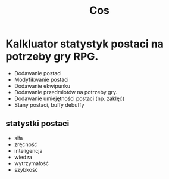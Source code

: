 #+title: Cos
* Kalkluator statystyk postaci na potrzeby gry RPG.
- Dodawanie postaci
- Modyfikwanie postaci
- Dodawanie ekwipunku
- Dodawanie przedmiotów na potrzeby gry.
- Dodawanie umiejętności postaci (np. zaklęć)
- Stany postaci, buffy debuffy
** statystki postaci
- siła
- zręcność
- inteligencja
- wiedza
- wytrzymałość
- szybkość
